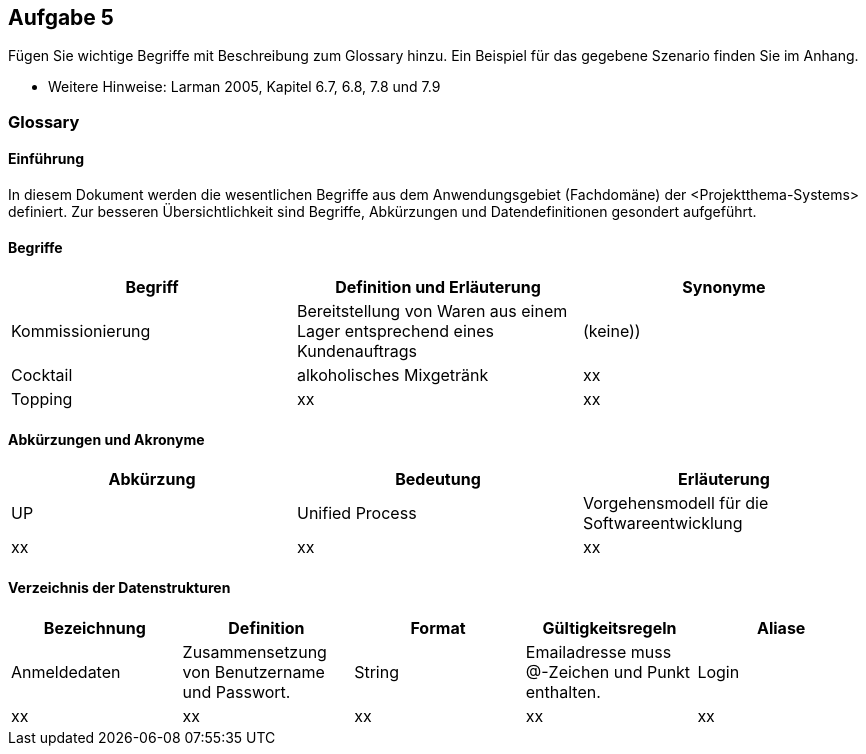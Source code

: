 == Aufgabe 5
Fügen Sie wichtige Begriffe mit Beschreibung zum Glossary hinzu. Ein Beispiel für
das gegebene Szenario finden Sie im Anhang.

* Weitere Hinweise: Larman 2005, Kapitel 6.7, 6.8, 7.8 und 7.9

=== Glossary

==== Einführung
In diesem Dokument werden die wesentlichen Begriffe aus dem Anwendungsgebiet (Fachdomäne) der <Projektthema-Systems> definiert. Zur besseren Übersichtlichkeit sind Begriffe, Abkürzungen und Datendefinitionen gesondert aufgeführt.

==== Begriffe
[%header]
|===
|Begriff|	Definition und Erläuterung|	Synonyme
|Kommissionierung|Bereitstellung von Waren aus einem Lager entsprechend eines Kundenauftrags|(keine))
|Cocktail|alkoholisches Mixgetränk|xx
|Topping |xx |xx
|===
		

==== Abkürzungen und Akronyme
[%header]
|===
|Abkürzung|	Bedeutung|	Erläuterung
|UP|Unified Process|Vorgehensmodell für die Softwareentwicklung
|xx|xx|xx|
|===

==== Verzeichnis der Datenstrukturen
[%header]
|===
|Bezeichnung|	Definition |	Format | Gültigkeitsregeln | Aliase
|Anmeldedaten|Zusammensetzung von Benutzername und Passwort.|String|Emailadresse muss @-Zeichen und Punkt enthalten.|Login
|xx|xx|xx|xx|xx|
|===
